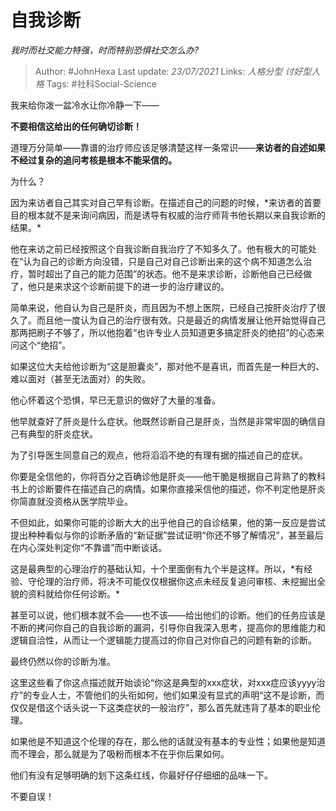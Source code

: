 * 自我诊断
  :PROPERTIES:
  :CUSTOM_ID: 自我诊断
  :END:

/我时而社交能力特强，时而特别恐惧社交怎么办?/

#+BEGIN_QUOTE
  Author: #JohnHexa Last update: /23/07/2021/ Links: [[人格分型]]
  [[讨好型人格]] Tags: #社科Social-Science
#+END_QUOTE

我来给你泼一盆冷水让你冷静一下------

*不要相信这给出的任何确切诊断！*

道理万分简单------靠谱的治疗师应该足够清楚这样一条常识------*来访者的自述如果不经过复杂的追问考核是根本不能采信的。*

为什么？

因为来访者自己其实对自己早有诊断。在描述自己的问题的时候，*来访者的首要目的根本就不是来询问病因，而是诱导有权威的治疗师背书他长期以来自我诊断的结果。*

他在来访之前已经按照这个自我诊断自我治疗了不知多久了。他有极大的可能处在“认为自己的诊断方向没错，只是自己对自己诊断出来的这个病不知道怎么治疗，暂时超出了自己的能力范围”的状态。他不是来求诊断，诊断他自己已经做了，他只是来求这个诊断前提下的进一步的治疗建议的。

简单来说，他自认为自己是肝炎，而且因为不想上医院，已经自己按肝炎治疗了很久了。而且他一度认为自己的治疗很有效。只是最近的病情发展让他开始觉得自己那两把刷子不够了，所以他抱着“也许专业人员知道更多搞定肝炎的绝招”的心态来问这个“绝招”。

如果这位大夫给他诊断为“这是胆囊炎”，那对他不是喜讯，而首先是一种巨大的、难以面对（甚至无法面对）的失败。

他心怀着这个恐惧，早已无意识的做好了大量的准备。

他早就查好了肝炎是什么症状。他既然诊断自己是肝炎，当然是非常牢固的确信自己有典型的肝炎症状。

为了引导医生同意自己的观点，他将滔滔不绝的有理有据的描述自己的症状。

你要是全信他的，你将百分之百确诊他是肝炎------他干脆是根据自己背熟了的教科书上的诊断要件在描述自己的病情。如果你直接采信他的描述，你不判定他是肝炎你简直就没资格从医学院毕业。

不但如此，如果你可能的诊断大大的出乎他自己的自诊结果，他的第一反应是尝试提出种种看似与你的诊断矛盾的“新证据”尝试证明“你还不够了解情况”，甚至最后在内心深处判定你“不靠谱”而中断谈话。

这是最典型的心理治疗的基础认知，十个里面倒有九个半是这样。所以，*有经验、守伦理的治疗师，将决不可能仅仅根据你这点未经反复追问审核、未挖掘出全貌的资料就给你任何诊断。*

甚至可以说，他们根本就不会------也不该------给出他们的诊断。他们的任务应该是不断的拷问你自己的自我诊断的漏洞，引导你自我深入思考，提高你的思维能力和逻辑自洽性，从而让一个逻辑能力提高过的你自己对你自己的问题有新的诊断。

最终仍然以你的诊断为准。

这里这些看了你这点描述就开始谈论“你这是典型的xxx症状，对xxx症应该yyyy治疗”的专业人士，不管他们的头衔如何，他们如果没有显式的声明“这不是诊断，而仅仅是借这个话头说一下这类症状的一般治疗”，那么首先就违背了基本的职业伦理。

如果他是不知道这个伦理的存在，那么他的话就没有基本的专业性；如果他是知道而不理会，那么就是为了吸粉而根本不在乎你后果如何。

他们有没有足够明确的划下这条红线，你最好仔仔细细的品味一下。

不要自误！
